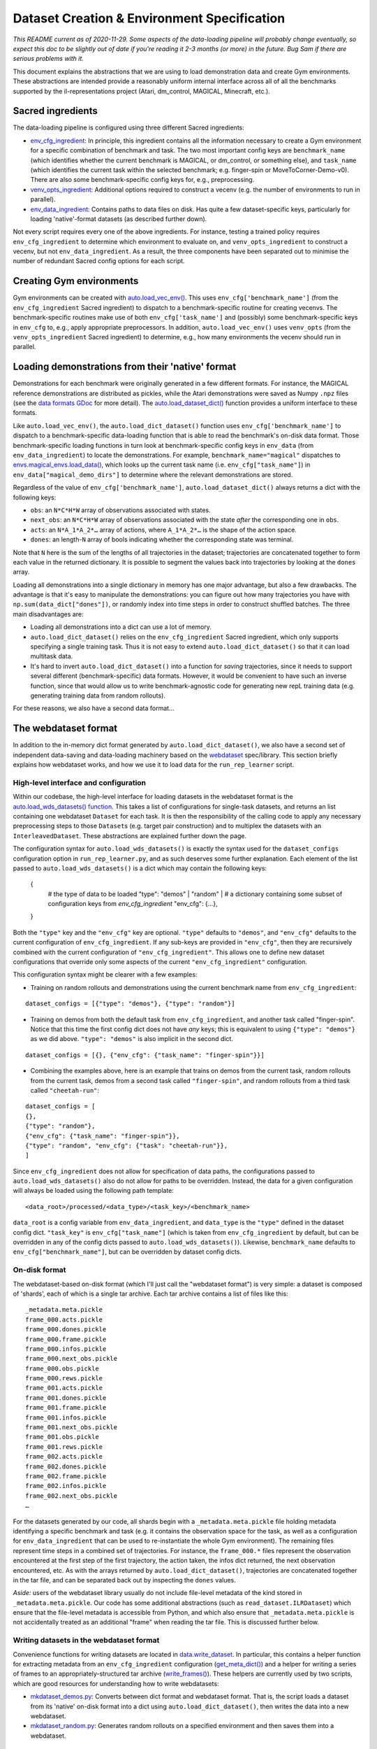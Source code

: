 .. _dataset-and-environment:


Dataset Creation & Environment Specification
============================================

*This README current as of 2020-11-29. Some aspects of the data-loading
pipeline will probably change eventually, so expect this doc to be
slightly out of date if you're reading it 2-3 months (or more) in the
future. Bug Sam if there are serious problems with it.*

This document explains the abstractions that we are using to load
demonstration data and create Gym environments. These abstractions are
intended provide a reasonably uniform internal interface across all of
all the benchmarks supported by the il-representations project (Atari,
dm\_control, MAGICAL, Minecraft, etc.).

Sacred ingredients
------------------

The data-loading pipeline is configured using three different Sacred
ingredients:

-  `env_cfg_ingredient <https://github.com/HumanCompatibleAI/il-representations/blob/77b557654d1d48a966e84b22d101b06f8ca5b476/src/il_representations/envs/config.py#L10-L68>`_:
   In principle, this ingredient contains all the information necessary
   to create a Gym environment for a specific combination of benchmark
   and task. The two most important config keys are ``benchmark_name``
   (which identifies whether the current benchmark is MAGICAL, or
   dm\_control, or something else), and ``task_name`` (which identifies
   the current task within the selected benchmark; e.g. finger-spin or
   MoveToCorner-Demo-v0). There are also some benchmark-specific config
   keys for, e.g., preprocessing.
-  `venv_opts_ingredient <https://github.com/HumanCompatibleAI/il-representations/blob/77b557654d1d48a966e84b22d101b06f8ca5b476/src/il_representations/envs/config.py#L71-L92>`_:
   Additional options required to construct a vecenv (e.g. the number of
   environments to run in parallel).
-  `env_data_ingredient <https://github.com/HumanCompatibleAI/il-representations/blob/77b557654d1d48a966e84b22d101b06f8ca5b476/src/il_representations/envs/config.py#L95-L173>`_:
   Contains paths to data files on disk. Has quite a few
   dataset-specific keys, particularly for loading 'native'-format
   datasets (as described further down).

Not every script requires every one of the above ingredients. For
instance, testing a trained policy requires ``env_cfg_ingredient`` to
determine which environment to evaluate on, and ``venv_opts_ingredient``
to construct a vecenv, but not ``env_data_ingredient``. As a result, the
three components have been separated out to minimise the number of
redundant Sacred config options for each script.

Creating Gym environments
-------------------------

Gym environments can be created with
`auto.load_vec_env() <https://github.com/HumanCompatibleAI/il-representations/blob/77b557654d1d48a966e84b22d101b06f8ca5b476/src/il_representations/envs/auto.py#L68-L109>`_.
This uses ``env_cfg['benchmark_name']`` (from the ``env_cfg_ingredient``
Sacred ingredient) to dispatch to a benchmark-specific routine for
creating vecenvs. The benchmark-specific routines make use of both
``env_cfg['task_name']`` and (possibly) some benchmark-specific keys in
``env_cfg`` to, e.g., apply appropriate preprocessors. In addition,
``auto.load_vec_env()`` uses ``venv_opts`` (from the
``venv_opts_ingredient`` Sacred ingredient) to determine, e.g., how many
environments the vecenv should run in parallel.

Loading demonstrations from their 'native' format
-------------------------------------------------

Demonstrations for each benchmark were originally generated in a few
different formats. For instance, the MAGICAL reference demonstrations
are distributed as pickles, while the Atari demonstrations were saved as
Numpy ``.npz`` files (see the `data formats
GDoc <https://docs.google.com/document/d/1YrXFCmCjdK2HK-WFrKNUjx03pwNUfNA6wwkO1QexfwY/edit#heading=h.akt76l1pl1l5>`_
for more detail). The
`auto.load_dataset_dict() <https://github.com/HumanCompatibleAI/il-representations/blob/77b557654d1d48a966e84b22d101b06f8ca5b476/src/il_representations/envs/auto.py#L26-L45>`_
function provides a uniform interface to these formats.

Like ``auto.load_vec_env()``, the ``auto.load_dict_dataset()`` function
uses ``env_cfg['benchmark_name']`` to dispatch to a benchmark-specific
data-loading function that is able to read the benchmark's on-disk data
format. Those benchmark-specific loading functions in turn look at
benchmark-specific config keys in ``env_data`` (from
``env_data_ingredient``) to locate the demonstrations. For example,
``benchmark_name="magical"`` dispatches to
`envs.magical_envs.load_data() <https://github.com/HumanCompatibleAI/il-representations/blob/77b557654d1d48a966e84b22d101b06f8ca5b476/src/il_representations/envs/magical_envs.py#L25-L100>`_,
which looks up the current task name (i.e. ``env_cfg["task_name"]``) in
``env_data["magical_demo_dirs"]`` to determine where the relevant
demonstrations are stored.

Regardless of the value of ``env_cfg['benchmark_name']``,
``auto.load_dataset_dict()`` always returns a dict with the following
keys:

-  ``obs``: an ``N*C*H*W`` array of observations associated with states.
-  ``next_obs``: an ``N*C*H*W`` array of observations associated with
   the state *after* the corresponding one in ``obs``.
-  ``acts``: an ``N*A_1*A_2*…`` array of actions, where ``A_1*A_2*…`` is
   the shape of the action space.
-  ``dones``: an length-\ ``N`` array of bools indicating whether the
   corresponding state was terminal.

Note that ``N`` here is the sum of the lengths of all trajectories in
the dataset; trajectories are concatenated together to form each value
in the returned dictionary. It is possible to segment the values back
into trajectories by looking at the ``dones`` array.

Loading all demonstrations into a single dictionary in memory has one
major advantage, but also a few drawbacks. The advantage is that it's
easy to manipulate the demonstrations: you can figure out how many
trajectories you have with ``np.sum(data_dict["dones"])``, or randomly
index into time steps in order to construct shuffled batches. The three
main disadvantages are:

-  Loading all demonstrations into a dict can use a lot of memory.
-  ``auto.load_dict_dataset()`` relies on the ``env_cfg_ingredient``
   Sacred ingredient, which only supports specifying a single training
   task. Thus it is not easy to extend ``auto.load_dict_dataset()`` so
   that it can load multitask data.
-  It's hard to invert ``auto.load_dict_dataset()`` into a function for
   *saving* trajectories, since it needs to support several different
   (benchmark-specific) data formats. However, it would be convenient to
   have such an inverse function, since that would allow us to write
   benchmark-agnostic code for generating new repL training data (e.g.
   generating training data from random rollouts).

For these reasons, we also have a second data format…

The webdataset format
---------------------

In addition to the in-memory dict format generated by
``auto.load_dict_dataset()``, we also have a second set of independent
data-saving and data-loading machinery based on the
`webdataset <https://github.com/tmbdev/webdataset/>`__ spec/library.
This section briefly explains how webdataset works, and how we use it to
load data for the ``run_rep_learner`` script.

High-level interface and configuration
~~~~~~~~~~~~~~~~~~~~~~~~~~~~~~~~~~~~~~

Within our codebase, the high-level interface for loading datasets in
the webdataset format is the `auto.load_wds_datasets()
function <https://github.com/HumanCompatibleAI/il-representations/blob/77b557654d1d48a966e84b22d101b06f8ca5b476/src/il_representations/envs/auto.py#L126-L200>`_.
This takes a list of configurations for single-task datasets, and
returns an list containing one webdataset ``Dataset`` for each task. It
is then the responsibility of the calling code to apply any necessary
preprocessing steps to those ``Dataset``\ s (e.g. target pair
construction) and to multiplex the datasets with an
``InterleavedDataset``. These abstractions are explained further down
the page.

The configuration syntax for ``auto.load_wds_datasets()`` is exactly the
syntax used for the ``dataset_configs`` configuration option in
``run_rep_learner.py``, and as such deserves some further explanation.
Each element of the list passed to ``auto.load_wds_datasets()`` is a
dict which may contain the following keys:

..

    {
        # the type of data to be loaded
        "type": "demos" | "random" |
        # a dictionary containing some subset of configuration keys from `env_cfg_ingredient`
        "env_cfg": {…},
    }

Both the ``"type"`` key and the ``"env_cfg"`` key are optional.
``"type"`` defaults to ``"demos"``, and ``"env_cfg"`` defaults to the
current configuration of ``env_cfg_ingredient``. If any sub-keys are
provided in ``"env_cfg"``, then they are recursively combined with the
current configuration of ``"env_cfg_ingredient"``. This allows one to
define new dataset configurations that override only some aspects of the
current ``"env_cfg_ingredient"`` configuration.

This configuration syntax might be clearer with a few examples:

-  Training on random rollouts and demonstrations using the current
   benchmark name from ``env_cfg_ingredient``:

::

    dataset_configs = [{"type": "demos"}, {"type": "random"}]

- Training on demos from both the default task from
  ``env_cfg_ingredient``, and another task called "finger-spin". Notice
  that this time the first config dict does not have *any* keys; this is
  equivalent to using ``{"type": "demos"}`` as we did above.
  ``"type": "demos"`` is also implicit in the second dict.

::

    dataset_configs = [{}, {"env_cfg": {"task_name": "finger-spin"}}]

- Combining the examples above, here is an example that trains on demos
  from the current task, random rollouts from the current task, demos from
  a second task called ``"finger-spin"``, and random rollouts from a third
  task called ``"cheetah-run"``:

::

    dataset_configs = [
    {},
    {"type": "random"},
    {"env_cfg": {"task_name": "finger-spin"}},
    {"type": "random", "env_cfg": {"task": "cheetah-run"}},
    ]

Since ``env_cfg_ingredient`` does not allow for specification of data
paths, the configurations passed to ``auto.load_wds_datasets()`` also do
not allow for paths to be overridden. Instead, the data for a given
configuration will always be loaded using the following path template:

::

    <data_root>/processed/<data_type>/<task_key>/<benchmark_name>

``data_root`` is a config variable from ``env_data_ingredient``, and
``data_type`` is the ``"type"`` defined in the dataset config dict.
``"task_key"`` is ``env_cfg["task_name"]`` (which is taken from
``env_cfg_ingredient`` by default, but can be overridden in any of the
config dicts passed to ``auto.load_wds_datasets()``). Likewise,
``benchmark_name`` defaults to ``env_cfg["benchmark_name"]``, but can be
overridden by dataset config dicts.

On-disk format
~~~~~~~~~~~~~~

The webdataset-based on-disk format (which I'll just call the
"webdataset format") is very simple: a dataset is composed of 'shards',
each of which is a single tar archive. Each tar archive contains a list
of files like this:

::

    _metadata.meta.pickle
    frame_000.acts.pickle
    frame_000.dones.pickle
    frame_000.frame.pickle
    frame_000.infos.pickle
    frame_000.next_obs.pickle
    frame_000.obs.pickle
    frame_000.rews.pickle
    frame_001.acts.pickle
    frame_001.dones.pickle
    frame_001.frame.pickle
    frame_001.infos.pickle
    frame_001.next_obs.pickle
    frame_001.obs.pickle
    frame_001.rews.pickle
    frame_002.acts.pickle
    frame_002.dones.pickle
    frame_002.frame.pickle
    frame_002.infos.pickle
    frame_002.next_obs.pickle
    …

For the datasets generated by our code, all shards begin with a
``_metadata.meta.pickle`` file holding metadata identifying a specific
benchmark and task (e.g. it contains the observation space for the task,
as well as a configuration for ``env_data_ingredient`` that can be used
to re-instantiate the whole Gym environment). The remaining files
represent time steps in a combined set of trajectories. For instance,
the ``frame_000.*`` files represent the observation encountered at the
first step of the first trajectory, the action taken, the infos dict
returned, the next observation encountered, etc. As with the arrays
returned by ``auto.load_dict_dataset()``, trajectories are concatenated
together in the tar file, and can be separated back out by inspecting
the ``dones`` values.

*Aside:* users of the webdataset library usually do not include
file-level metadata of the kind stored in ``_metadata.meta.pickle``. Our
code has some additional abstractions (such as
``read_dataset.ILRDataset``) which ensure that the file-level metadata
is accessible from Python, and which also ensure that
``_metadata.meta.pickle`` is not accidentally treated as an additional
"frame" when reading the tar file. This is discussed further below.

Writing datasets in the webdataset format
~~~~~~~~~~~~~~~~~~~~~~~~~~~~~~~~~~~~~~~~~

Convenience functions for writing datasets are located in
`data.write_dataset <https://github.com/HumanCompatibleAI/il-representations/blob/77b557654d1d48a966e84b22d101b06f8ca5b476/src/il_representations/data/write_dataset.py>`_.
In particular, this contains a helper function for extracting metadata
from an ``env_cfg_ingredient`` configuration
(`get_meta_dict() <https://github.com/HumanCompatibleAI/il-representations/blob/77b557654d1d48a966e84b22d101b06f8ca5b476/src/il_representations/data/write_dataset.py#L21-L49>`_)
and a helper for writing a series of frames to an
appropriately-structured tar archive
(`write_frames() <https://github.com/HumanCompatibleAI/il-representations/blob/77b557654d1d48a966e84b22d101b06f8ca5b476/src/il_representations/data/write_dataset.py#L52-L71>`_).
These helpers are currently used by two scripts, which are good
resources for understanding how to write webdatasets:

-  `mkdataset_demos.py <https://github.com/HumanCompatibleAI/il-representations/blob/77b557654d1d48a966e84b22d101b06f8ca5b476/src/il_representations/scripts/mkdataset_demos.py>`_:
   Converts between dict format and webdataset format. That is, the
   script loads a dataset from its 'native' on-disk format into a dict
   using ``auto.load_dict_dataset()``, then writes the data into a new
   webdataset.
-  `mkdataset_random.py <https://github.com/HumanCompatibleAI/il-representations/blob/77b557654d1d48a966e84b22d101b06f8ca5b476/src/il_representations/scripts/mkdataset_random.py>`_:
   Generates random rollouts on a specified environment and then saves
   them into a webdataset.

Loading data: from shard to minibatch
~~~~~~~~~~~~~~~~~~~~~~~~~~~~~~~~~~~~~

The main abstraction provided by the webdataset library is the
`Dataset <https://github.com/tmbdev/webdataset/blob/b208b15f6a5b14b8e597d5fc182f6945e6390d84/webdataset/dataset.py#L409-L462>`_
class. Given a series of URLs pointing to different shards of a dataset,
this class iterates over the contents over the shards, one URL at a
time. webdataset's ``Dataset`` is a valid subclass of Torch's
``IterableDataset``, so it can be directly passed to Torch's
``DataLoader``. A webdataset ``Dataset`` can also be also be composed
with Python generators in order to create a data preprocessing pipeline.
For repL, our pipeline looks something like this:

1. **Generic decoding/grouping code:** The first stage of the pipeline
   does bookkeeping like decoding ``.pickle`` files in the shard into
   Python objects (instead of yielding raw bytes as training samples!),
   and grouping samples with the same frame prefix (e.g. ``frame000``,
   ``frame001``, etc.). Our code also uses a `special Dataset
   subclass <https://github.com/HumanCompatibleAI/il-representations/blob/77b557654d1d48a966e84b22d101b06f8ca5b476/src/il_representations/data/read_dataset.py#L13-L71>`_
   that makes the contents of ``_metadata.meta.pickle`` accessible as a
   dataset instance attribute.
2. **Target pair constructor:** After training samples are decoded, they
   can be grouped into context and target pairs for the purpose of repL.
   The `TargetPairConstructor
   interface <https://github.com/HumanCompatibleAI/il-representations/blob/77b557654d1d48a966e84b22d101b06f8ca5b476/src/il_representations/algos/pair_constructors.py#L39-L49>`_
   is simply a generator that processes one sample at a time from the
   dataset iterator. Since samples are written and read in temporal
   order, it is possible for these generators to, e.g., create target
   and context pairs out of temporally adjacent pairs
   (`example <https://github.com/HumanCompatibleAI/il-representations/blob/77b557654d1d48a966e84b22d101b06f8ca5b476/src/il_representations/algos/pair_constructors.py#L117-L163>`_).
3. **Optional shuffling:** Since webdataset ``Dataset``\ s are
   ``Iterable`` datasets, it is not possible to shuffle the entire
   dataset in-memory. Instead, the repL code can optionally apply a
   pipeline stage that buffers a small, fixed number of samples in
   memory, and pops a randomly-selected sample from this buffer at each
   iteration. This introduces a small degree of randomisation that may
   be helpful for optimisation. Note that this step also breaks temporal
   order, so it must come *after* target pair construction.
4. **Interleaving:** Recall that one of the aims of the
   ``webdataset``-based repL data system was to support multitask
   training. In principle, we could do this by passing shards from
   different datasets to webdataset's ``Dataset`` class. However, since
   shards are iterated over sequentially (modulo the shuffle buffer),
   this would mean that the network would exclusively see samples from
   the first dataset for the first few batches, then exclusively samples
   from the second dataset, and so on. Instead, we create a separate
   webdataset ``Dataset`` for each sub-dataset used for multitask
   training, and then multiplex those ``Dataset``\ s with
   `InterleavedDataset <https://github.com/HumanCompatibleAI/il-representations/blob/77b557654d1d48a966e84b22d101b06f8ca5b476/src/il_representations/data/read_dataset.py#L74-L116>`_.
   ``InterleavedDataset`` is an ``IterableDataset`` that repeatedly
   chooses a sub-dataset uniformly at random and yields a single sample
   from that. This ensures that the different sub-datasets are equally
   represented (on average) in each batch.

The steps above yield a single ``IterableDataset`` which can be passed
to Torch's ``DataLoader``. The ``DataLoader`` is then responsible for
combining samples from the iterator into batches, just as it would with
any other ``IterableDataset``.

Adding support for a new benchmark
----------------------------------

These are the rough steps required to add support for a new benchmark:

1. Create benchmark-specific routines for creating vec envs; loading
   data in a dict format; and inferring the equivalent Gym name of an
   environment. Add these to a module in ``il_representations.envs``,
   much like ``il_representations.envs.magical``.
2. Add any required config variables for the new benchmark to
   ``il_representations.envs.config``, and update
   ``il_representations.envs.auto`` so that the routines make use of the
   new config variables to dispatch to the dataset-specific routines in
   ``il_representations.envs.auto``.
3. Update ``il_representations.scripts.il_test`` to do execute
   dataset-specific code is required for evaluation of policies in the
   new environment.
4. Add demonstrations for the new environment to svm and perceptron (in
   ``/scatch/sam/il-demos``). Also update
   ``convert_all_to_new_data_format.sh`` (in
   ``il_representations/scripts/``) to produce webdataset-format
   demonstrations for the new benchmark, and add those to svm/perceptron
   too. Repeat these steps to copy demonstrations to GCP, too. In
   particular, if you copy them to
   ``/scratch/sam/il-representations-gcp-volume/il-demos/`` in svm or
   perceptron then they should get automatically synced to GCP.
5. Finally, add configs for one environment from the new benchmark to
   ``test_support.py``, and add test fixtures to ``tests/data``. This
   will make it possible to unit test the new benchmark. Since these
   data fixtures are stored in the repo, I suggest using only 1-2
   trajectories for each fixture.

